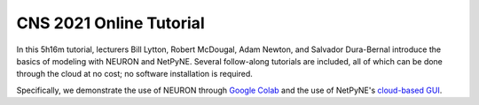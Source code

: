 CNS 2021 Online Tutorial
========================

In this 5h16m tutorial, lecturers Bill Lytton, Robert McDougal, Adam Newton, and Salvador Dura-Bernal introduce the basics of modeling with NEURON and NetPyNE. Several follow-along tutorials are included, all of which can be done through the cloud at no cost; no software installation is required.

Specifically, we demonstrate the use of NEURON through `Google Colab <http://colab.research.google.com>`_ and the use of NetPyNE's `cloud-based GUI <http://gui.netpyne.org>`_.

.. raw:: html

    <center><iframe width="560" height="315" src="https://www.youtube.com/embed/sWXYgCWVB1Y?rel=0" frameborder="0" allowfullscreen></iframe></center>